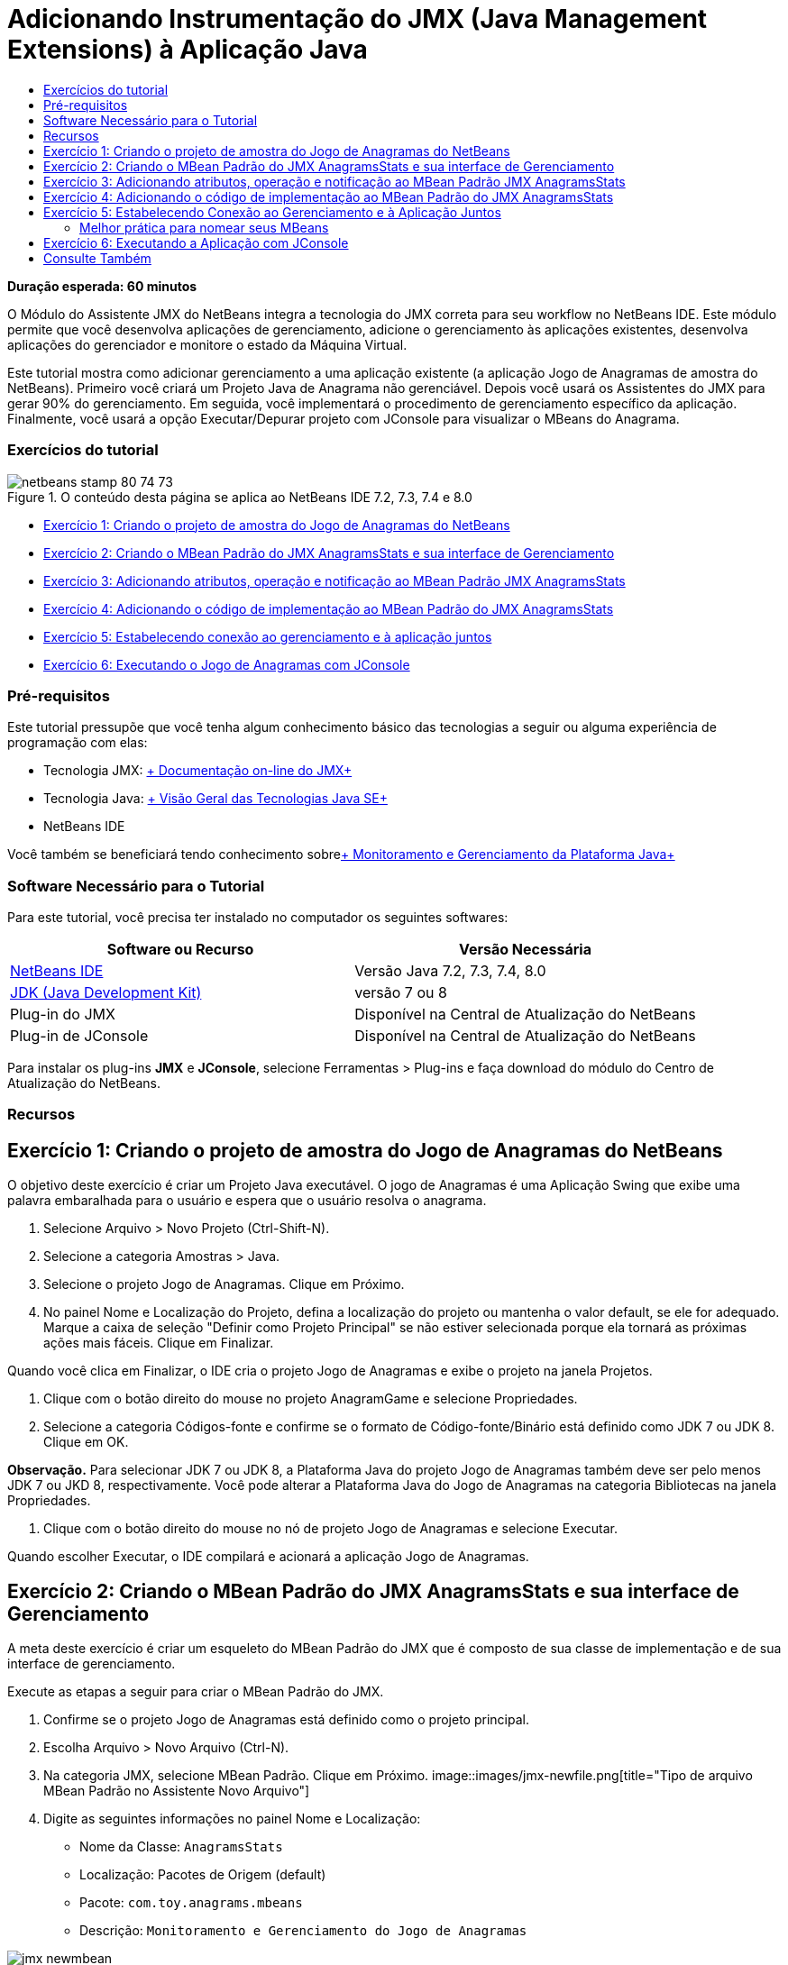 // 
//     Licensed to the Apache Software Foundation (ASF) under one
//     or more contributor license agreements.  See the NOTICE file
//     distributed with this work for additional information
//     regarding copyright ownership.  The ASF licenses this file
//     to you under the Apache License, Version 2.0 (the
//     "License"); you may not use this file except in compliance
//     with the License.  You may obtain a copy of the License at
// 
//       http://www.apache.org/licenses/LICENSE-2.0
// 
//     Unless required by applicable law or agreed to in writing,
//     software distributed under the License is distributed on an
//     "AS IS" BASIS, WITHOUT WARRANTIES OR CONDITIONS OF ANY
//     KIND, either express or implied.  See the License for the
//     specific language governing permissions and limitations
//     under the License.
//

= Adicionando Instrumentação do JMX (Java Management Extensions) à Aplicação Java
:jbake-type: tutorial
:jbake-tags: tutorials 
:jbake-status: published
:syntax: true
:toc: left
:toc-title:
:description: Adicionando Instrumentação do JMX (Java Management Extensions) à Aplicação Java - Apache NetBeans
:keywords: Apache NetBeans, Tutorials, Adicionando Instrumentação do JMX (Java Management Extensions) à Aplicação Java

*Duração esperada: 60 minutos*

O Módulo do Assistente JMX do NetBeans integra a tecnologia do JMX correta para seu workflow no NetBeans IDE. Este módulo permite que você desenvolva aplicações de gerenciamento, adicione o gerenciamento às aplicações existentes, desenvolva aplicações do gerenciador e monitore o estado da Máquina Virtual.

Este tutorial mostra como adicionar gerenciamento a uma aplicação existente (a aplicação Jogo de Anagramas de amostra do NetBeans). Primeiro você criará um Projeto Java de Anagrama não gerenciável. Depois você usará os Assistentes do JMX para gerar 90% do gerenciamento. Em seguida, você implementará o procedimento de gerenciamento específico da aplicação. Finalmente, você usará a opção Executar/Depurar projeto com JConsole para visualizar o MBeans do Anagrama.


=== Exercícios do tutorial

image::images/netbeans-stamp-80-74-73.png[title="O conteúdo desta página se aplica ao NetBeans IDE 7.2, 7.3, 7.4 e 8.0"]

* <<Exercise_1,Exercício 1: Criando o projeto de amostra do Jogo de Anagramas do NetBeans>>
* <<Exercise_2,Exercício 2: Criando o MBean Padrão do JMX AnagramsStats e sua interface de Gerenciamento>>
* <<Exercise_3,Exercício 3: Adicionando atributos, operação e notificação ao MBean Padrão JMX AnagramsStats>>
* <<Exercise_4,Exercício 4: Adicionando o código de implementação ao MBean Padrão do JMX AnagramsStats>>
* <<Exercise_5,Exercício 5: Estabelecendo conexão ao gerenciamento e à aplicação juntos>>
* <<Exercise_6,Exercício 6: Executando o Jogo de Anagramas com JConsole>>


=== Pré-requisitos

Este tutorial pressupõe que você tenha algum conhecimento básico das tecnologias a seguir ou alguma experiência de programação com elas:

* Tecnologia JMX: link:http://download.oracle.com/javase/6/docs/technotes/guides/jmx/index.html[+ Documentação on-line do JMX+]
* Tecnologia Java: link:http://www.oracle.com/technetwork/java/javase/tech/index.html[+ Visão Geral das Tecnologias Java SE+]
* NetBeans IDE

Você também se beneficiará tendo conhecimento sobrelink:http://download.oracle.com/javase/6/docs/technotes/guides/management/index.html[+ Monitoramento e Gerenciamento da Plataforma Java+]


=== Software Necessário para o Tutorial

Para este tutorial, você precisa ter instalado no computador os seguintes softwares:

|===
|Software ou Recurso |Versão Necessária 

|link:https://netbeans.org/downloads/index.html[+NetBeans IDE+] |Versão Java 7.2, 7.3, 7.4, 8.0 

|link:http://www.oracle.com/technetwork/java/javase/downloads/index.html[+JDK (Java Development Kit)+] |versão 7 ou 8 

|Plug-in do JMX |Disponível na Central de Atualização do NetBeans 

|Plug-in de JConsole |Disponível na Central de Atualização do NetBeans 
|===

Para instalar os plug-ins *JMX* e *JConsole*, selecione Ferramentas > Plug-ins e faça download do módulo do Centro de Atualização do NetBeans.


=== Recursos



== Exercício 1: Criando o projeto de amostra do Jogo de Anagramas do NetBeans

O objetivo deste exercício é criar um Projeto Java executável. O jogo de Anagramas é uma Aplicação Swing que exibe uma palavra embaralhada para o usuário e espera que o usuário resolva o anagrama.

1. Selecione Arquivo > Novo Projeto (Ctrl-Shift-N).
2. Selecione a categoria Amostras > Java.
3. Selecione o projeto Jogo de Anagramas. Clique em Próximo.
4. No painel Nome e Localização do Projeto, defina a localização do projeto ou mantenha o valor default, se ele for adequado. Marque a caixa de seleção "Definir como Projeto Principal" se não estiver selecionada porque ela tornará as próximas ações mais fáceis. Clique em Finalizar.

Quando você clica em Finalizar, o IDE cria o projeto Jogo de Anagramas e exibe o projeto na janela Projetos.

5. Clique com o botão direito do mouse no projeto AnagramGame e selecione Propriedades.
6. Selecione a categoria Códigos-fonte e confirme se o formato de Código-fonte/Binário está definido como JDK 7 ou JDK 8. Clique em OK.

*Observação.* Para selecionar JDK 7 ou JDK 8, a Plataforma Java do projeto Jogo de Anagramas também deve ser pelo menos JDK 7 ou JKD 8, respectivamente. Você pode alterar a Plataforma Java do Jogo de Anagramas na categoria Bibliotecas na janela Propriedades.

7. Clique com o botão direito do mouse no nó de projeto Jogo de Anagramas e selecione Executar.

Quando escolher Executar, o IDE compilará e acionará a aplicação Jogo de Anagramas.


== Exercício 2: Criando o MBean Padrão do JMX AnagramsStats e sua interface de Gerenciamento

A meta deste exercício é criar um esqueleto do MBean Padrão do JMX que é composto de sua classe de implementação e de sua interface de gerenciamento.

Execute as etapas a seguir para criar o MBean Padrão do JMX.

1. Confirme se o projeto Jogo de Anagramas está definido como o projeto principal.
2. Escolha Arquivo > Novo Arquivo (Ctrl-N).
3. Na categoria JMX, selecione MBean Padrão. Clique em Próximo.
image::images/jmx-newfile.png[title="Tipo de arquivo MBean Padrão no Assistente Novo Arquivo"]
4. Digite as seguintes informações no painel Nome e Localização:
* Nome da Classe:  ``AnagramsStats`` 
* Localização: Pacotes de Origem (default)
* Pacote:  ``com.toy.anagrams.mbeans`` 
* Descrição:  ``Monitoramento e Gerenciamento do Jogo de Anagramas`` 

image::images/jmx-newmbean.png[]
5. Clique em Finalizar.

Quando você clicar em Finalizar, a classe  ``AnagramsStats``  do MBean e a interface  ``AnagramsStatsMBean``  do MBean são geradas no pacote  ``com.toy.anagrams.mbeans``  do projeto AnagrmGame. Agora há vários esqueletos vazios que você preencherá no próximo exercício.


== Exercício 3: Adicionando atributos, operação e notificação ao MBean Padrão JMX AnagramsStats

A meta deste exercício é preencher o esqueleto do MBean gerado, de forma que ele monitore o tempo gasto pelo usuário para resolver um novo anagrama e uma notificação do JMX seja enviada, cada vez que um anagrama for resolvido.

O MBean conterá o seguinte:

* Dois Atributos chamados  ``LastThinkingTime``  e  ``NumResolvedAnagrams`` 
* Uma Operação chamada  ``resetAll`` .
* Uma notificação do tipo  ``AttributeChangeNotification`` . Esta notificação é emitida quando  ``LastThinkingTime``  é atualizado.

Execute as seguintes etapas para preencher o esqueleto do MBean.

1. Abra o arquivo de implementação  ``AnagramsStats.java``  do MBean no editor do NetBeans.
2. Clique com o botão direito do mouse no editor de código-fonte e selecione *JMX > Adicionar Atributos de MBean* no menu pop-up.
3. Adicione o atributo  ``LastThinkingTime``  clicando no botão Adicionar Atributo e fornecendo as seguintes informações.
* Nome do Atributo:  ``LastThinkingTime`` 
* Tipo: int
* Acesso: Somente Leitura
* Descrição:  ``Tempo gasto para resolver o último anagrama`` 

*Observação.* Não clique em OK ainda!

4. Clique em Adicionar Atributo novamente e adicione o seguinte atributo  ``NumSolvedAnagrams`` . Clique em OK.
* Nome do Atributo:  ``NumSolvedAnagrams`` 
* Tipo: int
* Acesso: Somente Leitura
* Descrição:  ``Número de anagramas resolvidos`` 

image::images/jmx-addattribute.png[]

O código necessário para expor os atributos  ``LastThinkingTime``  e  ``NumSolvedAnagrams``  somente para leitura é gerado na classe  ``AnagramsStats``  do MBean e em sua interface.

Você pode ver a declaração de campos privados e os métodos getter públicos. Mais precisamente, olhando a view membros e no código gerado, você observará que os métodos  ``getLastThinkingTime``  e  ``getNumSolvedAnagrams``  são gerados na classe  ``AnagramsStats``  e em sua interface  ``AnagramsStatsMBean`` . Os campos privados  ``lastThinkingTime``  e  ``numSolvedAnagrams``  do tipo  ``int``  também foram gerados e serão utilizados para armazenar os valores do atributo real.

Em seguida, você adicionará mais três atributos para manter controle do tempo mínimo e máximo de reflexão que o usuário leva e do anagrama atual que está sendo proposto ao usuário.

5. Clique com o botão direito do mouse no editor de código-fonte e selecione *JMX > Adicionar Atributos de MBean* no menu pop-up.
6. Clique no botão Adicionar Atributo e adicione os seguintes atributos.
|===

|Nome do Atributo |Tipo |Acesso |Descrição 

|MinThinkingTime |int |Somente para Leitura |Tempo mínimo decorrido para resolver um anagrama 

|MaxThinkingTime |int |Somente para Leitura |Tempo máximo decorrido para resolver um anagrama 

|CurrentAnagram |String |Somente para Leitura |Anagrama atual para resolução 
|===

A caixa de diálogo deve ser semelhante à seguinte imagem.

image::images/jmx-addattribute2.png[title="Caixa de diálogo Adicionar Atributo após adicionar mais 3 atributos"]

*Observação.* Observe que os atributos que você já criou estão listados na caixa de diálogo.

7. Clique em OK e salve suas alterações.
8. Clique com o botão direito do mouse no editor de código-fonte e selecione *JMX > Adicionar Operações de MBean* no menu pop-up.
9. Clique em Adicionar Operação e adicione a operação  ``resetAll()``  e especifique os seguintes detalhes. Clique em OK.
* Nome da Operação:  ``resetAll`` 
* Tipo de Retorno:  ``void`` 
* Parâmetros: (deixe vazia)
* Exceções: (deixe vazia)
* Descrição:  ``Redefinir estado do MBean`` 

image::images/jmx-addoperation.png[title="Adicionando a operação resetAll na caixa de diálogo Adicionar Operação"]

Depois de clicar em OK, você poderá ver se o código necessário para expor a operação  ``resetAll``  foi gerado na classe  ``AnagramsStats``  do MBean e em sua interface.

10. Clique com o botão direito do mouse no editor de código-fonte e selecione *JMX > Interface Implementar NotificationEmitter* no menu pop-up.
11. Especifique os seguintes detalhes na caixa de diálogo Implementar interface NotificationEmitter.
* *Selecione Gerar Delegação para Difusor.* Todos os métodos declarados pela interface  ``NotificationEmitter``  serão implementados, delegando um difusor de notificação. Um difusor de notificação simplifica a forma em que o MBean enviará notificações.
* *Selecione Gerar Número de Sequência Privada e Acessador.* Um código será gerado para tratar o valor do número de sequência exclusivo que deve ser adicionado a cada notificação enviada.
* *Clique em Adicionar Notificação.* Especifique os detalhes a seguir na tabela Notificações.
* Classe de Notificação:  ``javax.management.AttributeChangeNotification`` 
* Tipo de Notificação: (é definido automaticamente para  ``ATTRIBUTE_CHANGE`` )
* Descrição:  ``O Anagrama foi Resolvido`` 

image::images/jmx-changenotification.png[title="Adicionando notificação de alteração na caixa de diálogo Implementar NotificationEmitter"]

Clique em OK.

Você pode ver que o código necessário para implementar a interface  ``NotificationEmitter``  foi gerado na classe  ``AnagramsStats``  do MBean. Você pode ver como a implementação gerada delega o tratamento de notificações para a classe  ``NotificationBroadcasterSupport`` .

12. Salve as alterações.

Neste exercício, você aprendeu a adicionar atributos, operações e emissão de notificações a um MBean usando o módulo Assistente JMX. As etapas necessárias para preencher seu MBean com a infraestrutura necessária para expor as informações de gerenciamento que você quer são finalizadas agora. Agora você precisa adicionar uma lógica interna à implementação da classe  ``AnagramsStats``  do MBean, em seguida, criar a ponte entre a aplicação MBean e o Jogo de Anagramas.


== Exercício 4: Adicionando o código de implementação ao MBean Padrão do JMX AnagramsStats

Neste exercício, você adicionará uma lógica interna à implementação da classe  ``AnagramsStats``  do MBean.

Execute as etapas a seguir para adicionar o código de implementação.

1. Os atributos já têm seus campos privados declarados e nada precisa ser adicionado a seus métodos getter.
2. O método  ``resetAll()``  precisa ser implementado. O corpo gerado está vazio. Quando  ``resetAll()``  é chamado, simplesmente definimos todos os contadores para 0. Adicione as seguintes linhas do código (em negrito) ao corpo do método  ``resetAll()`` :

[source,java]
----

public void resetAll() {
    *minThinkingTime = 0;
    maxThinkingTime = 0;
    lastThinkingTime = 0;
    numSolvedAnagrams = 0;*
}
----
3. Você também precisa adicionar algum código de implementação que executará o seguinte:
* calcular o tempo de reflexão que o usuário levou para resolve o último anagrama,
* calcular os tempos mínimo e máximo de reflexão,
* incrementar o contador de anagramas resolvidos,
* saber que é o anagrama atual,
* criar e enviar a notificação quando um anagrama é resolvido.

Para esse objetivo, você adiciona um campo privado  ``startTime``  para armazenar o tempo no qual o último anagrama foi apresentado ao usuário, dois métodos  ``startThinking()``  e  ``stopThinking()``  para executar as operações listadas acima e um método  ``setCurrentAnagram()`` .

Adicione o seguinte código a  ``AnagramsStats.java`` ; por exemplo, no fim da implementação de classe.


[source,java]
----

/*
 * Methods exposed to Anagrams application to feed management with data.
 */

//Stores the time at which a new anagram is proposed to the user.
private long startTime;

/**
 * A new Anagram is proposed to the user: store current time.
 */
public void startThinking() {
    startTime = System.currentTimeMillis();
}

/**
 * An Anagram has been resolved.
 */
public void stopThinking() {

    //Update the number of resolved anagrams
    numSolvedAnagrams++;

    // Compute last, min and max thinking times
    lastThinkingTime = (int) (System.currentTimeMillis() - startTime) / 1000 ;
    minThinkingTime = (lastThinkingTime < minThinkingTime || minThinkingTime == 0) ?
                      lastThinkingTime :
                      minThinkingTime;
    maxThinkingTime = (lastThinkingTime > maxThinkingTime) ?
                      lastThinkingTime :
                      maxThinkingTime;

    //Create a JMX Notification
    Notification notification = new Notification(AttributeChangeNotification.ATTRIBUTE_CHANGE,
            this,
            getNextSeqNumber(),
            "Anagram solved: " + currentAnagram);

    // Send a JMX notification.
    broadcaster.sendNotification(notification);
}

/**
 * Set latest anagram which has been computed by the Anagram application
 */
public void setCurrentAnagram(String currentAnagram) {
    this.currentAnagram = currentAnagram;
}
----

Observe que os três métodos  ``startThinking()`` ,  ``stopThinking()``  e  ``setCurrentAnagram()``  não fazem parte da interface de gerenciamento do MBean porque eles não são declarados na interface  ``AnagramsStatsMBean`` , mas são públicos porque são chamados pela aplicação Jogo de Anagramas para informar ao MBean cada vez que um novo anagrama é apresentado ao usuário e quando é resolvido, e que é o anagrama atual. Dessa forma, eles são uma parte necessária da ponte entre a aplicação e nosso MBean.

Observe também como uma notificação JMX do tipo  ``ATTRIBUTE_CHANGE``  é enviada cada vez que um anagrama é resolvido.

Agora você concluiu a implementação do MBean. Nesta seção, você adicionou código e métodos para permitir o seguinte:

* atualizações de estado do MBean interno
* chamadas da aplicação
* envio de notificações do JMX


== Exercício 5: Estabelecendo Conexão ao Gerenciamento e à Aplicação Juntos

Neste exercício, vamos adicionar o código à aplicação Jogo de Anagramas, de forma que ele possa acessar o MBean para passar informações de gerenciamento.

Execute as seguintes etapas para

1. Abra  ``Anagrams.java``  no editor.

A classe  ``Anagrams``  no pacote  ``com.toy.anagrams.ui``  é a classe  ``main``  da aplicação de Jogos de Anagramas. O arquivo é aberto na view Design do Editor porque a classe  ``Anagrams``  também é a classe da Interface do Usuário.

2. Clique no botão Código-fonte na parte superior da janela Editor para editar a classe na view Código-fonte.
3. Adicione o seguinte método privado  ``initManagement()``  vazio para a classe  ``Anagrams`` : após o construtor  ``Anagrams`` .

[source,java]
----

/**
 * JMX initialization:
 * Create and register Anagrams MBean in Platform MBeanServer.
 * Initialize thinking time and current anagram.
 */
private void initManagement() throws Exception {

}
----
4. Adicione a seguinte chamada ao método  ``initManagement()``  no fim do construtor da classe  ``Anagrams``  antes de a chave de fechamento marcar o fim do construtor.

[source,java]
----

//JMX Management initialization
initManagement();
          
----

Adicione também uma cláusula  ``throws Exception``  ao constructo  ``Anagrams()``  e envolva a instrução  ``new Anagrams().setVisible(true);``  com um bloco try/catch no método  ``Main()``  para compilação. Você poderá ver o glifo de sugestão na margem esquerda do editor. Coloque o cursor de inserção na linha do código e pressione Alt-Enter para chamar a dica de código no editor de código-fonte.

image::images/jmx-initmanagement-try.png[title="Dica de código para adicionar try-catch"]

Veja a seguir o que deverá ser exibido neste estágio [clique para exibir uma imagem maior]:

image::images/jmx-initmanagement-sm.png[role="left", link="images/jmx-initmanagement.png"]
5. Agora vamos adicionar o código de registro do MBean ao método  ``initManagement()`` , usando o assistente de registro do MBean do Módulo JMX:

Na janela do editor do código-fonte  ``Anagrams.java`` , clique com o botão direito do mouse *no* corpo do método  ``initManagement()`` , selecione o submenu JMX e, em seguida, selecione a ação "Gerar Registro de MBean...". No painel "Instanciar e Registrar MBean", que é mostrado acima, mantenha o botão de opção "Registrar MBean Existente" selecionado, clique no botão Procurar ou escolha a classe  ``AnagramsStats``  do MBean e clique em OK no painel Procurar. Agora você deverá ver o seguinte:

image::images/jmx-registermbeandialog.png[]

Não é necessário alterar o Nome do Objeto e o Construtor do MBean especificados automaticamente. Clique em OK. Você verá o código de registro do MBean no corpo do método  ``initManagement()`` .


=== Melhor prática para nomear seus MBeans

* Ao nomear seu MBean, use a chave " ``type=`` " no Nome do Objeto. O valor desta chave deve ser a classe MBean (em nosso caso  ``AnagramsStats`` ).
* No caso de um MBean singleton (um MBean que tem uma instância única em sua aplicação), ter esta chave exclusiva é suficiente para fins de nomeação.
* Evita a criação de muitos nomes de domínio. Use seus nomes de pacote Java da aplicação. Você também pode usar o nome de domínio default: não especificar um domínio antes do separador  ``ObjectName``  " ``:`` " faz referência implicitamente ao domínio default.

A aplicação das melhores práticas fará com que o procedimento usado para nomear seus MBeans seja mais formalizado.

Dessa forma, o  ``ObjectName``  criado por default em nosso caso acima é:  ``com.toy.anagrams.mbeans:type=AnagramsStats`` 


No contexto deste tutorial, uma etapa extra é obrigatória. Você deseja que a aplicação tenha acesso à classe que implementa a interface de gerenciamento ( ``AnagramsStats`` ). Esta não é uma regra geral, mas ela pode ser útil quando sua aplicação precisar expandir dados para um MBean. Neste caso, os métodos  ``startThinking()`` ,  ``stopThinking()``  e  ``setCurrentAnagram()``  não são métodos de gerenciamento, mas são usados pela aplicação Jogo de Anagramas para notificar o MBeans que ocorreram alguns eventos. Por sua vez, o MBean atualiza seu estado. Para tornar o  ``AnagramsStats``  acessível da classe  ``Anagrams``  da IU, precisamos da classe  ``Anagrams``  para manter uma referência direta à instância do MBean  ``AnagramsStats`` .

Portanto, você precisa fazer as seguintes alterações no código do arquivo  ``Anagrams.java`` .

6. Adicione o seguinte campo privado à classe  ``Anagrams`` .

[source,java]
----

    // Reference to the AnagramsStats MBean
    private AnagramsStats mbean;
    
----
7. Inicialize a referência ao MBean  ``AnagramsStats``  no método  ``initManagement()``  modificando o código de Registro do MBean gerado, de forma que ele leia o seguinte:

[source,java]
----

private void initManagement() throws Exception {
    try { // Register MBean in Platform MBeanServer
         *mbean = new AnagramsStats();*
         ManagementFactory.getPlatformMBeanServer().
                registerMBean(*mbean*,
                new ObjectName("com.toy.anagrams.mbeans:type=AnagramsStats"));
    } catch (JMException ex) {
        *ex.printStackTrace();*
}
----
8. Inicialize o estado  ``AnagramsStats``  do MBean: quando a aplicação Jogo de Anagramas é iniciada, um anagrama é exibido imediatamente. Assim, é necessário informar ao MBean o valor da string do anagrama e começar a calcular o tempo de reflexão. Copie e cole as linhas abaixo no fim do método  ``initManagement()`` :

[source,java]
----

       // When the Anagrams game is first displayed, a word is proposed to the user.
       // We must start time computing and set the current anagram
       mbean.startThinking();
       mbean.setCurrentAnagram(wordLibrary.getScrambledWord(wordIdx));
      
----

Veja a seguir o que deverá ser exibido neste estágio [clique para exibir uma imagem maior]:

image::images/jmx-initmanagement2-sm.png[role="left", link="images/jmx-initmanagement2.png"]

Agora você precisa adicionar o código para rastrear a experiência do usuário na resolução do anagrama.

9. Localize o método  ``nextTrialActionPerformed()``  e cole o seguinte código no fim do método  ``nextTrialActionPerformed()`` .

[source,java]
----

    //Update management statistics and values
    try {
        mbean.setCurrentAnagram(wordLibrary.getScrambledWord(wordIdx));
        mbean.startThinking();
        } catch (Exception e) {e.printStackTrace();}
----

Cada vez que um novo anagrama é proposto ao usuário, o código informa ao MBean qual é o anagrama e começa a contar o tempo de reflexão do usuário.

10. Localize o método  ``guessedWordActionPerformed()``  e adicione as seguintes linhas ao código. Salve as alterações.

[source,java]
----

    //Update management stats
    try {
        mbean.stopThinking();
    } catch(Exception e) {e.printStackTrace();}
----

O método  ``stopThinking()``  no MBean é chamado cada vez que um anagrama é respondido corretamente.

Agora você deve ver o seguinte no editor [clique para exibir uma imagem maior]:

image::images/jmx-stopthinking-sm.png[role="left", link="images/jmx-stopthinking.png"]

Agora você terminou a vinculação à camada de gerenciamento JMX para a camada da aplicação. Na próxima seção, você criará e executará a aplicação Jogo de Anagramas e verificará as informações de gerenciamento expostas por meio da GUI JConsole.


== Exercício 6: Executando a Aplicação com JConsole

Neste exercício, você aprenderá a criar e executar seu projeto e estabelecerá conexão ao JConsole para visualizar o estado da JVM, bem como os MBeans da aplicação.

Execute as seguintes etapas para executar a aplicação e exibir as informações de gerenciamento.

1. Uma etapa única executa estas três tarefas: basta clicar no botão "Executar Projeto Principal com Monitoramento e Gerenciamento" na barra de ferramentas (  image::images/run-project24.png[title="Botão Executar Projeto Principal com Monitoramento e Gerenciamento"])

Você também pode chamar a ação do menu Executar no menu principal.

*Observação.* Na primeira vez que você constrói e executa a aplicação, o IDE exibe uma caixa de diálogo de advertência a qual informa que os arquivos  ``build.xml``  serão atualizados. Você pode clicar em OK na caixa de diálogo.

image::images/jmx-firsttime.png[title="Caixa de diálogo Advertência ao monitorar a aplicação pela primeira vez"]

Agora você pode seguir a execução na janela de Saída.

image::images/jmx-compiling.png[title="Janela de Saída que exibe o processo"]

O IDE construirá e iniciará o jogo de Anagramas e abrirá automaticamente a janela JConsole.

image::images/jmx-anagram.png[title="Jogo de Anagramas"]

*Observações.* É possível que você veja uma advertência de Falha de Conexão na Console de Monitoramento e Gerenciamento Java quando a console tenta estabelecer conexão com o processo do Jogo de Anagramas. Neste tutorial, você pode clicar em Não Seguro quando solicitado a autorizar a conexão.

2. Selecione a guia MBeans na janela JConsole.
3. No layout da árvore no painel esquerdo, expanda todos os nós em  ``com.toy.anagrams.mbeans`` . 
image::images/jmx-jconsole-mbeans1.png[title="Guia MBeans que mostra o nó AnagramsStats"]
4. Selecione o nó Notificações e clique no botão Assinar na parte inferior, de forma que o JConsole recebem uma nova notificação cada vez que um anagrama é resolvido.
5. Na janela Jogo de Anagramas, resolva os primeiros três ou quatro anagramas.

As soluções para os anagramas (abstração, ambíguos, aritmética, barra invertida,...) estão contidas na classe  ``WordLibrary`` .

6. Na janela JConsole observe que ela recebeu notificações para cada uma das soluções. 
image:::images/jmx-jconsole-mbeans2-sm.png[role="left", link="images/jmx-jconsole-mbeans2.png"]
7. Clique no nó Atributos e observe que os valores do atributo estão atualizados: 
image::images/jmx-jconsole-mbeans3.png[title="Guia MBeans que mostra o nó AnagramsStats"]

Você pode experimentar a interface JConsole e o Jogo de Anagramas. Por exemplo, se você chamar a operação de gerenciamento  ``resetAll()``  verá que os valores do atributo do MBean são redefinidos como 0.

*Agora você terminou! Realmente você fez um bom trabalho. Parabéns! *

link:/about/contact_form.html?to=3&subject=Feedback:%20Adding%20Java%20Management%20Extensions%20(JMX)%20Instrumentation[+Enviar Feedback neste Tutorial+]



== Consulte Também

Para obter mais informações, consulte os seguintes tópicos:

* link:jmx-getstart.html[+Conceitos Básicos sobre Monitoramento do JMX no NetBeans IDE+]
